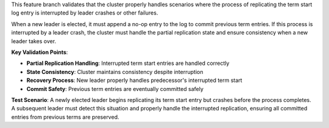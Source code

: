 This feature branch validates that the cluster properly handles scenarios where the process of replicating the term start log entry is interrupted by leader crashes or other failures.

When a new leader is elected, it must append a no-op entry to the log to commit previous term entries. If this process is interrupted by a leader crash, the cluster must handle the partial replication state and ensure consistency when a new leader takes over.

**Key Validation Points**:

- **Partial Replication Handling**: Interrupted term start entries are handled correctly
- **State Consistency**: Cluster maintains consistency despite interruption
- **Recovery Process**: New leader properly handles predecessor's interrupted term start
- **Commit Safety**: Previous term entries are eventually committed safely

**Test Scenario**:
A newly elected leader begins replicating its term start entry but crashes before the process completes. A subsequent leader must detect this situation and properly handle the interrupted replication, ensuring all committed entries from previous terms are preserved.